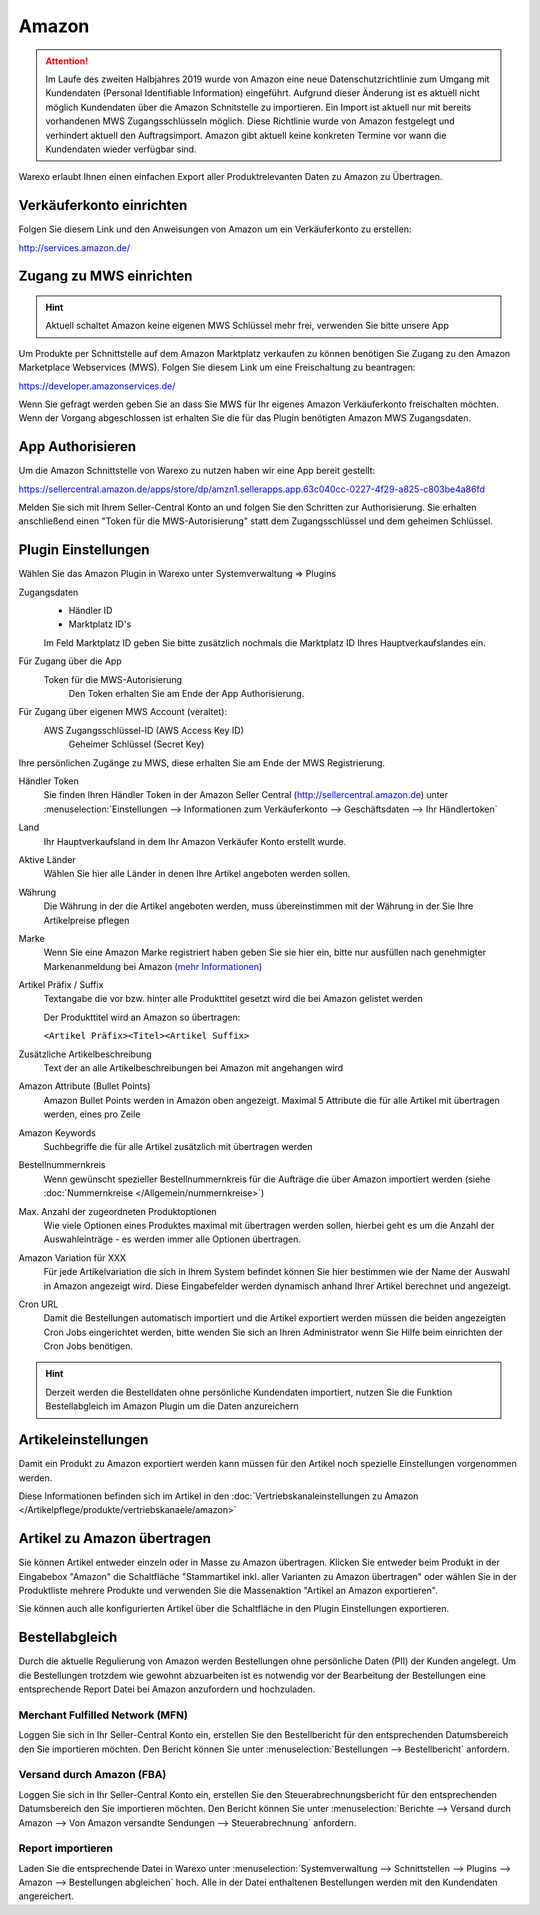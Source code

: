 Amazon
######

.. Attention:: Im Laufe des zweiten Halbjahres 2019 wurde von Amazon eine neue Datenschutzrichtlinie zum Umgang mit
    Kundendaten (Personal Identifiable Information) eingeführt. Aufgrund dieser Änderung ist es aktuell nicht
    möglich Kundendaten über die Amazon Schnitstelle zu importieren. Ein Import ist aktuell nur mit bereits vorhandenen
    MWS Zugangsschlüsseln möglich. Diese Richtlinie wurde von Amazon festgelegt und verhindert aktuell den Auftragsimport.
    Amazon gibt aktuell keine konkreten Termine vor wann die Kundendaten wieder verfügbar sind.

Warexo erlaubt Ihnen einen einfachen Export aller Produktrelevanten Daten zu Amazon zu Übertragen.

Verkäuferkonto einrichten
~~~~~~~~~~~~~~~~~~~~~~~~~

Folgen Sie diesem Link und den Anweisungen von Amazon um ein Verkäuferkonto zu erstellen:

`http://services.amazon.de/ <http://services.amazon.de>`__

Zugang zu MWS einrichten
~~~~~~~~~~~~~~~~~~~~~~~~~~~~~~~~~~~~

.. Hint:: Aktuell schaltet Amazon keine eigenen MWS Schlüssel mehr frei, verwenden Sie bitte unsere App

.. raw:: html

    <strike>

Um Produkte per Schnittstelle auf dem Amazon Marktplatz verkaufen zu können benötigen Sie Zugang zu den Amazon Marketplace Webservices (MWS). Folgen Sie diesem Link um eine Freischaltung zu beantragen:

https://developer.amazonservices.de/

Wenn Sie gefragt werden geben Sie an dass Sie MWS für Ihr eigenes Amazon Verkäuferkonto freischalten möchten. Wenn der Vorgang abgeschlossen ist erhalten Sie die für das Plugin benötigten Amazon MWS Zugangsdaten.

.. raw:: html

    </strike>

App Authorisieren
~~~~~~~~~~~~~~~~~

Um die Amazon Schnittstelle von Warexo zu nutzen haben wir eine App bereit gestellt:

https://sellercentral.amazon.de/apps/store/dp/amzn1.sellerapps.app.63c040cc-0227-4f29-a825-c803be4a86fd

Melden Sie sich mit Ihrem Seller-Central Konto an und folgen Sie den Schritten zur Authorisierung.
Sie erhalten anschließend einen "Token für die MWS-Autorisierung" statt dem Zugangsschlüssel und dem geheimen Schlüssel.

Plugin Einstellungen
~~~~~~~~~~~~~~~~~~~~

Wählen Sie das Amazon Plugin in Warexo unter Systemverwaltung => Plugins

Zugangsdaten
    -  Händler ID
    -  Marktplatz ID's

    Im Feld Marktplatz ID geben Sie bitte zusätzlich nochmals die Marktplatz ID Ihres Hauptverkaufslandes ein.

Für Zugang über die App
    Token für die MWS-Autorisierung
        Den Token erhalten Sie am Ende der App Authorisierung.

Für Zugang über eigenen MWS Account (veraltet):
    AWS Zugangsschlüssel-ID (AWS Access Key ID)
        Geheimer Schlüssel (Secret Key)

Ihre persönlichen Zugänge zu MWS, diese erhalten Sie am Ende der MWS Registrierung.

Händler Token
    Sie finden Ihren Händler Token in der Amazon Seller Central (http://sellercentral.amazon.de) unter
    :menuselection:`Einstellungen --> Informationen zum Verkäuferkonto --> Geschäftsdaten --> Ihr Händlertoken`

Land
    Ihr Hauptverkaufsland in dem Ihr Amazon Verkäufer Konto erstellt wurde.

Aktive Länder
    Wählen Sie hier alle Länder in denen Ihre Artikel angeboten werden sollen.

Währung
    Die Währung in der die Artikel angeboten werden, muss übereinstimmen mit der Währung in der Sie Ihre Artikelpreise pflegen

Marke
    Wenn Sie eine Amazon Marke registriert haben geben Sie sie hier ein, bitte nur ausfüllen nach genehmigter
    Markenanmeldung bei Amazon (`mehr Informationen <https://www.google.de/url?sa=t&rct=j&q=&esrc=s&source=web&cd=1&cad=rja&uact=8&ved=0ahUKEwiRwrDDqtvKAhWDhA8KHd_xDxgQFggfMAA&url=https%3A%2F%2Fsellercentral-europe.amazon.com%2Fgp%2Fhelp%2Fhelp.html%2Fref%3Dag_200955930_cont_69022%3Fie%3DUTF8%26itemID%3D200955930%26language%3Dde_DE&usg=AFQjCNFWltCvjwnIWB4g8duge_NVO8685A&sig2=9asMf5ZG69ofXSqNis9ofw>`__)

Artikel Präfix / Suffix
    Textangabe die vor bzw. hinter alle Produkttitel gesetzt wird die bei Amazon gelistet werden

    Der Produkttitel wird an Amazon so übertragen:

    ``<Artikel Präfix><Titel><Artikel Suffix>``

Zusätzliche Artikelbeschreibung
    Text der an alle Artikelbeschreibungen bei Amazon mit angehangen wird

Amazon Attribute (Bullet Points)
    Amazon Bullet Points werden in Amazon oben angezeigt. Maximal 5 Attribute die für alle Artikel mit übertragen werden, eines pro Zeile

Amazon Keywords
    Suchbegriffe die für alle Artikel zusätzlich mit übertragen werden

Bestellnummernkreis
    Wenn gewünscht spezieller Bestellnummernkreis für die Aufträge die über Amazon importiert werden (siehe :doc:`Nummernkreise </Allgemein/nummernkreise>`)

Max. Anzahl der zugeordneten Produktoptionen
    Wie viele Optionen eines Produktes maximal mit übertragen werden sollen, hierbei geht es um die Anzahl der Auswahleinträge - es werden immer alle Optionen übertragen.

Amazon Variation für XXX
    Für jede Artikelvariation die sich in Ihrem System befindet können Sie hier bestimmen wie der Name der Auswahl in Amazon angezeigt wird. Diese Eingabefelder werden dynamisch anhand Ihrer Artikel berechnet und angezeigt.

Cron URL
    Damit die Bestellungen automatisch importiert und die Artikel exportiert werden müssen die beiden angezeigten Cron Jobs eingerichtet werden, bitte wenden Sie sich an Ihren Administrator wenn Sie Hilfe beim einrichten der Cron Jobs benötigen.

.. Hint:: Derzeit werden die Bestelldaten ohne persönliche Kundendaten importiert, nutzen Sie die Funktion Bestellabgleich
    im Amazon Plugin um die Daten anzureichern

Artikeleinstellungen
~~~~~~~~~~~~~~~~~~~~

Damit ein Produkt zu Amazon exportiert werden kann müssen für den Artikel noch spezielle Einstellungen vorgenommen werden.

Diese Informationen befinden sich im Artikel in den :doc:`Vertriebskanaleinstellungen zu Amazon </Artikelpflege/produkte/vertriebskanaele/amazon>`

Artikel zu Amazon übertragen
~~~~~~~~~~~~~~~~~~~~~~~~~~~~

Sie können Artikel entweder einzeln oder in Masse zu Amazon übertragen.
Klicken Sie entweder beim Produkt in der Eingabebox "Amazon" die Schaltfläche "Stammartikel inkl. aller Varianten zu Amazon übertragen"
oder wählen Sie in der Produktliste mehrere Produkte und verwenden Sie die Massenaktion "Artikel an Amazon exportieren".

Sie können auch alle konfigurierten Artikel über die Schaltfläche in den Plugin Einstellungen exportieren.

Bestellabgleich
~~~~~~~~~~~~~~~~

Durch die aktuelle Regulierung von Amazon werden Bestellungen ohne persönliche Daten (PII) der Kunden angelegt.
Um die Bestellungen trotzdem wie gewohnt abzuarbeiten ist es notwendig vor der Bearbeitung der Bestellungen eine
entsprechende Report Datei bei Amazon anzufordern und hochzuladen.

Merchant Fulfilled Network (MFN)
-------------------------------------

Loggen Sie sich in Ihr Seller-Central Konto ein, erstellen Sie den Bestellbericht für den entsprechenden Datumsbereich
den Sie importieren möchten. Den Bericht können Sie unter :menuselection:`Bestellungen --> Bestellbericht` anfordern.

Versand durch Amazon (FBA)
-------------------------------------

Loggen Sie sich in Ihr Seller-Central Konto ein, erstellen Sie den Steuerabrechnungsbericht für den entsprechenden Datumsbereich
den Sie importieren möchten. Den Bericht können Sie unter
:menuselection:`Berichte --> Versand durch Amazon --> Von Amazon versandte Sendungen --> Steuerabrechnung` anfordern.

Report importieren
-------------------------------------

Laden Sie die entsprechende Datei in Warexo unter
:menuselection:`Systemverwaltung --> Schnittstellen --> Plugins --> Amazon --> Bestellungen abgleichen` hoch.
Alle in der Datei enthaltenen Bestellungen werden mit den Kundendaten angereichert.